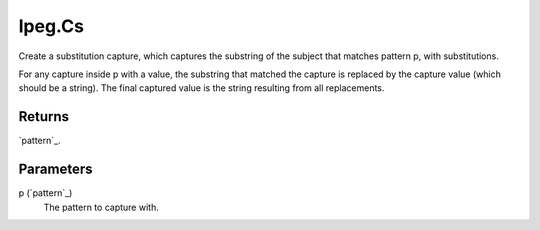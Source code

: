 lpeg.Cs
====================================================================================================

Create a substitution capture, which captures the substring of the subject that matches pattern p, with substitutions.
	
For any capture inside p with a value, the substring that matched the capture is replaced by the 
capture value (which should be a string). The final captured value is the string resulting from all
replacements.

Returns
----------------------------------------------------------------------------------------------------

`pattern`_.

Parameters
----------------------------------------------------------------------------------------------------

p (`pattern`_)
    The pattern to capture with.

.. _`tes3creature`: ../../../lua/type/tes3creature.html
.. _`niObject`: ../../../lua/type/niObject.html
.. _`tes3npc`: ../../../lua/type/tes3npc.html
.. _`tes3book`: ../../../lua/type/tes3book.html
.. _`tes3matrix33`: ../../../lua/type/tes3matrix33.html
.. _`tes3actor`: ../../../lua/type/tes3actor.html
.. _`tes3spell`: ../../../lua/type/tes3spell.html
.. _`tes3inputConfig`: ../../../lua/type/tes3inputConfig.html
.. _`tes3itemStack`: ../../../lua/type/tes3itemStack.html
.. _`tes3globalVariable`: ../../../lua/type/tes3globalVariable.html
.. _`tes3containerInstance`: ../../../lua/type/tes3containerInstance.html
.. _`tes3magicSourceInstance`: ../../../lua/type/tes3magicSourceInstance.html
.. _`niAVObject`: ../../../lua/type/niAVObject.html
.. _`tes3iterator`: ../../../lua/type/tes3iterator.html
.. _`tes3raceHeightWeight`: ../../../lua/type/tes3raceHeightWeight.html
.. _`tes3weatherThunder`: ../../../lua/type/tes3weatherThunder.html
.. _`tes3class`: ../../../lua/type/tes3class.html
.. _`tes3mobileProjectile`: ../../../lua/type/tes3mobileProjectile.html
.. _`tes3weatherSnow`: ../../../lua/type/tes3weatherSnow.html
.. _`tes3apparatus`: ../../../lua/type/tes3apparatus.html
.. _`tes3door`: ../../../lua/type/tes3door.html
.. _`tes3weatherRain`: ../../../lua/type/tes3weatherRain.html
.. _`tes3light`: ../../../lua/type/tes3light.html
.. _`tes3directInputMouseState`: ../../../lua/type/tes3directInputMouseState.html
.. _`nil`: ../../../lua/type/nil.html
.. _`niRTTI`: ../../../lua/type/niRTTI.html
.. _`tes3weatherController`: ../../../lua/type/tes3weatherController.html
.. _`niObjectNET`: ../../../lua/type/niObjectNET.html
.. _`tes3mobileObject`: ../../../lua/type/tes3mobileObject.html
.. _`tes3moon`: ../../../lua/type/tes3moon.html
.. _`tes3weatherBlizzard`: ../../../lua/type/tes3weatherBlizzard.html
.. _`tes3container`: ../../../lua/type/tes3container.html
.. _`tes3armor`: ../../../lua/type/tes3armor.html
.. _`tes3reference`: ../../../lua/type/tes3reference.html
.. _`tes3npcInstance`: ../../../lua/type/tes3npcInstance.html
.. _`tes3weather`: ../../../lua/type/tes3weather.html
.. _`tes3wearablePart`: ../../../lua/type/tes3wearablePart.html
.. _`tes3dataHandler`: ../../../lua/type/tes3dataHandler.html
.. _`tes3rangeInt`: ../../../lua/type/tes3rangeInt.html
.. _`tes3dialogueInfo`: ../../../lua/type/tes3dialogueInfo.html
.. _`tes3vector4`: ../../../lua/type/tes3vector4.html
.. _`tes3weatherAsh`: ../../../lua/type/tes3weatherAsh.html
.. _`tes3vector2`: ../../../lua/type/tes3vector2.html
.. _`tes3travelDestinationNode`: ../../../lua/type/tes3travelDestinationNode.html
.. _`tes3dialogue`: ../../../lua/type/tes3dialogue.html
.. _`tes3gameFile`: ../../../lua/type/tes3gameFile.html
.. _`tes3faction`: ../../../lua/type/tes3faction.html
.. _`tes3transform`: ../../../lua/type/tes3transform.html
.. _`tes3inputController`: ../../../lua/type/tes3inputController.html
.. _`tes3lockpick`: ../../../lua/type/tes3lockpick.html
.. _`tes3combatSession`: ../../../lua/type/tes3combatSession.html
.. _`boolean`: ../../../lua/type/boolean.html
.. _`tes3statistic`: ../../../lua/type/tes3statistic.html
.. _`tes3magicEffect`: ../../../lua/type/tes3magicEffect.html
.. _`string`: ../../../lua/type/string.html
.. _`tes3static`: ../../../lua/type/tes3static.html
.. _`tes3iteratorNode`: ../../../lua/type/tes3iteratorNode.html
.. _`tes3item`: ../../../lua/type/tes3item.html
.. _`tes3quest`: ../../../lua/type/tes3quest.html
.. _`tes3nonDynamicData`: ../../../lua/type/tes3nonDynamicData.html
.. _`tes3ingredient`: ../../../lua/type/tes3ingredient.html
.. _`tes3race`: ../../../lua/type/tes3race.html
.. _`tes3gameSetting`: ../../../lua/type/tes3gameSetting.html
.. _`tes3soulGemData`: ../../../lua/type/tes3soulGemData.html
.. _`table`: ../../../lua/type/table.html
.. _`tes3referenceList`: ../../../lua/type/tes3referenceList.html
.. _`tes3mobileCreature`: ../../../lua/type/tes3mobileCreature.html
.. _`tes3mobileNPC`: ../../../lua/type/tes3mobileNPC.html
.. _`tes3regionSound`: ../../../lua/type/tes3regionSound.html
.. _`tes3vector3`: ../../../lua/type/tes3vector3.html
.. _`tes3raceSkillBonus`: ../../../lua/type/tes3raceSkillBonus.html
.. _`tes3raceBodyParts`: ../../../lua/type/tes3raceBodyParts.html
.. _`tes3activator`: ../../../lua/type/tes3activator.html
.. _`tes3raceBaseAttribute`: ../../../lua/type/tes3raceBaseAttribute.html
.. _`tes3inventory`: ../../../lua/type/tes3inventory.html
.. _`tes3boundingBox`: ../../../lua/type/tes3boundingBox.html
.. _`tes3markData`: ../../../lua/type/tes3markData.html
.. _`tes3probe`: ../../../lua/type/tes3probe.html
.. _`tes3creatureInstance`: ../../../lua/type/tes3creatureInstance.html
.. _`tes3effect`: ../../../lua/type/tes3effect.html
.. _`tes3game`: ../../../lua/type/tes3game.html
.. _`tes3physicalObject`: ../../../lua/type/tes3physicalObject.html
.. _`tes3lockNode`: ../../../lua/type/tes3lockNode.html
.. _`tes3object`: ../../../lua/type/tes3object.html
.. _`tes3weatherClear`: ../../../lua/type/tes3weatherClear.html
.. _`number`: ../../../lua/type/number.html
.. _`tes3mobilePlayer`: ../../../lua/type/tes3mobilePlayer.html
.. _`tes3weatherCloudy`: ../../../lua/type/tes3weatherCloudy.html
.. _`tes3region`: ../../../lua/type/tes3region.html
.. _`tes3misc`: ../../../lua/type/tes3misc.html
.. _`tes3leveledListNode`: ../../../lua/type/tes3leveledListNode.html
.. _`tes3mobileActor`: ../../../lua/type/tes3mobileActor.html
.. _`tes3magicEffectInstance`: ../../../lua/type/tes3magicEffectInstance.html
.. _`function`: ../../../lua/type/function.html
.. _`tes3bodyPart`: ../../../lua/type/tes3bodyPart.html
.. _`tes3baseObject`: ../../../lua/type/tes3baseObject.html
.. _`mwseTimer`: ../../../lua/type/mwseTimer.html
.. _`tes3factionRank`: ../../../lua/type/tes3factionRank.html
.. _`tes3fader`: ../../../lua/type/tes3fader.html
.. _`tes3weatherBlight`: ../../../lua/type/tes3weatherBlight.html
.. _`tes3packedColor`: ../../../lua/type/tes3packedColor.html
.. _`bool`: ../../../lua/type/boolean.html
.. _`tes3equipmentStack`: ../../../lua/type/tes3equipmentStack.html
.. _`tes3weatherFoggy`: ../../../lua/type/tes3weatherFoggy.html
.. _`mwseTimerController`: ../../../lua/type/mwseTimerController.html
.. _`tes3leveledCreature`: ../../../lua/type/tes3leveledCreature.html
.. _`tes3clothing`: ../../../lua/type/tes3clothing.html
.. _`tes3activeMagicEffect`: ../../../lua/type/tes3activeMagicEffect.html
.. _`tes3cellExteriorData`: ../../../lua/type/tes3cellExteriorData.html
.. _`tes3weatherOvercast`: ../../../lua/type/tes3weatherOvercast.html
.. _`tes3leveledItem`: ../../../lua/type/tes3leveledItem.html
.. _`tes3alchemy`: ../../../lua/type/tes3alchemy.html
.. _`tes3enchantment`: ../../../lua/type/tes3enchantment.html
.. _`tes3cell`: ../../../lua/type/tes3cell.html
.. _`tes3actionData`: ../../../lua/type/tes3actionData.html
.. _`tes3itemData`: ../../../lua/type/tes3itemData.html
.. _`tes3factionReaction`: ../../../lua/type/tes3factionReaction.html
